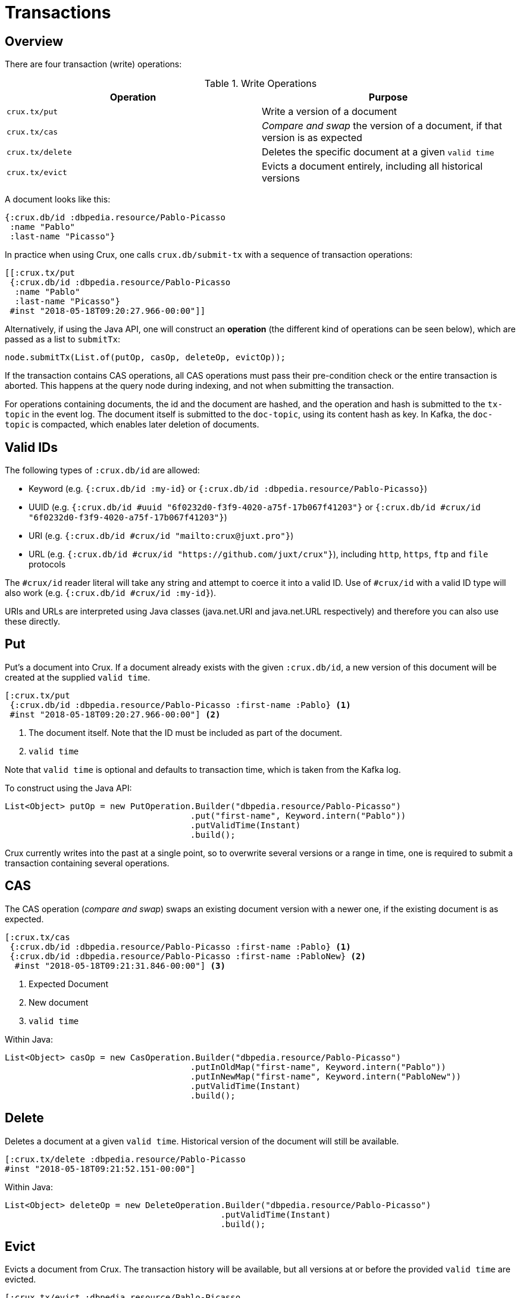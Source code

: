 [#transactions]
= Transactions

[#transactions-overview]
== Overview

There are four transaction (write) operations:

.Write Operations
[#table-conversion%header,cols="d,d"]
|===
|Operation|Purpose
|`crux.tx/put`|Write a version of a document
|`crux.tx/cas`|_Compare and swap_ the version of a document, if that version is as expected
|`crux.tx/delete`|Deletes the specific document at a given `valid time`
|`crux.tx/evict`|Evicts a document entirely, including all historical versions
|===

A document looks like this:

[source,clj]
----
{:crux.db/id :dbpedia.resource/Pablo-Picasso
 :name "Pablo"
 :last-name "Picasso"}
----

In practice when using Crux, one calls `crux.db/submit-tx` with a
sequence of transaction operations:

[source,clj]
----
[[:crux.tx/put
 {:crux.db/id :dbpedia.resource/Pablo-Picasso
  :name "Pablo"
  :last-name "Picasso"}
 #inst "2018-05-18T09:20:27.966-00:00"]]
----

Alternatively, if using the Java API, one will construct an *operation* (the different kind of
operations can be seen below), which are passed as a list to `submitTx`:

[source,java]
----
node.submitTx(List.of(putOp, casOp, deleteOp, evictOp));
----

If the transaction contains CAS operations, all CAS operations must pass
their pre-condition check or the entire transaction is aborted. This
happens at the query node during indexing, and not when submitting the
transaction.

For operations containing documents, the id and the document are
hashed, and the operation and hash is submitted to the `tx-topic` in
the event log. The document itself is submitted to the `doc-topic`,
using its content hash as key. In Kafka, the `doc-topic` is compacted,
which enables later deletion of documents.

[#transactions-valid-ids]
== Valid IDs

The following types of `:crux.db/id` are allowed:

* Keyword (e.g. `{:crux.db/id :my-id}` or `{:crux.db/id :dbpedia.resource/Pablo-Picasso}`)
* UUID (e.g. `{:crux.db/id #uuid "6f0232d0-f3f9-4020-a75f-17b067f41203"}` or `{:crux.db/id #crux/id "6f0232d0-f3f9-4020-a75f-17b067f41203"}`)
* URI (e.g. `{:crux.db/id #crux/id "mailto:crux@juxt.pro"}`)
* URL (e.g. `{:crux.db/id #crux/id "https://github.com/juxt/crux"}`), including `http`, `https`, `ftp` and `file` protocols

The `#crux/id` reader literal will take any string and attempt to coerce it
into a valid ID. Use of `#crux/id` with a valid ID type will also work
(e.g. `{:crux.db/id #crux/id :my-id}`).

URIs and URLs are interpreted using Java classes (java.net.URI and java.net.URL respectively) and therefore you can also use these directly.

[#transactions-put]
== Put

Put's a document into Crux. If a document already exists with the
given `:crux.db/id`, a new version of this document will be created at
the supplied `valid time`.

[source,clojure]
----
[:crux.tx/put
 {:crux.db/id :dbpedia.resource/Pablo-Picasso :first-name :Pablo} <1>
 #inst "2018-05-18T09:20:27.966-00:00"] <2>
----

<1> The document itself. Note that the ID must be included as part of the
document.
<2> `valid time`

Note that `valid time` is optional and defaults to transaction time,
which is taken from the Kafka log.

To construct using the Java API:

[source,java]
----
List<Object> putOp = new PutOperation.Builder("dbpedia.resource/Pablo-Picasso")
                                     .put("first-name", Keyword.intern("Pablo"))
                                     .putValidTime(Instant)
				     .build();
----


Crux currently writes into the past at a single point, so to overwrite
several versions or a range in time, one is required to submit a
transaction containing several operations.

[#transactions-cas]
== CAS

The CAS operation (_compare and swap_) swaps an existing document version with a
newer one, if the existing document is as expected.

[source,clojure]
----
[:crux.tx/cas
 {:crux.db/id :dbpedia.resource/Pablo-Picasso :first-name :Pablo} <1>
 {:crux.db/id :dbpedia.resource/Pablo-Picasso :first-name :PabloNew} <2>
  #inst "2018-05-18T09:21:31.846-00:00"] <3>
----

<1> Expected Document
<2> New document
<3> `valid time`

Within Java:

[source,java]
----
List<Object> casOp = new CasOperation.Builder("dbpedia.resource/Pablo-Picasso")
                                     .putInOldMap("first-name", Keyword.intern("Pablo"))
                                     .putInNewMap("first-name", Keyword.intern("PabloNew"))
				     .putValidTime(Instant)
				     .build();
----

[#transactions-delete]
== Delete

Deletes a document at a given `valid time`. Historical version of the
document will still be available.

[source,clojure]
----
[:crux.tx/delete :dbpedia.resource/Pablo-Picasso
#inst "2018-05-18T09:21:52.151-00:00"]
----

Within Java:

[source,java]
----
List<Object> deleteOp = new DeleteOperation.Builder("dbpedia.resource/Pablo-Picasso")
                                           .putValidTime(Instant)
				           .build();
----

[#transactions-evict]
== Evict

Evicts a document from Crux. The transaction history will be
available, but all versions at or before the provided `valid time` are
evicted.

[source,clojure]
----
[:crux.tx/evict :dbpedia.resource/Pablo-Picasso
#inst "2018-05-18T09:21:52.151-00:00"]
----

The evict transaction also supports additional parameters for straightforward
eviction across time periods.

[source,clojure]
----
[:crux.tx/evict :dbpedia.resource/Pablo-Picasso
  #inst "2018-05-18T09:21:52.151-00:00" ; start-valid-time
  #inst "2018-05-19T09:21:52.151-00:00" ; end-valid-time
  true                                  ; keep-latest?
  false]                                ; keep-earliest?
----

Within Java:

[source,java]
----
List<Object> evictOp = new EvictOperation.Builder("dbpedia.resource/Pablo-Picasso")
                                         .putValidTime(Instant)
					 .putEndValidTime(Instant)
					 .keepLatest(true)
					 .keepEarliest(false)
					 .build();
----
